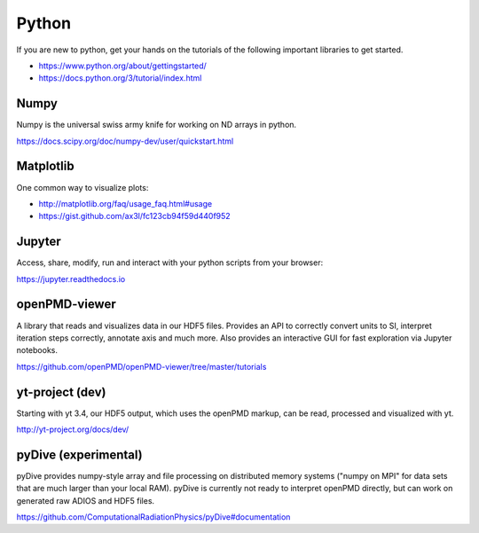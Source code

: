 .. _pp-python:

Python
======

.. sectionauthor:: Axel Huebl

If you are new to python, get your hands on the tutorials of the following important libraries to get started.

- https://www.python.org/about/gettingstarted/
- https://docs.python.org/3/tutorial/index.html


Numpy
-----

Numpy is the universal swiss army knife for working on ND arrays in python.

https://docs.scipy.org/doc/numpy-dev/user/quickstart.html


Matplotlib
----------

One common way to visualize plots:

- http://matplotlib.org/faq/usage_faq.html#usage
- https://gist.github.com/ax3l/fc123cb94f59d440f952


Jupyter
-------

Access, share, modify, run and interact with your python scripts from your browser:

https://jupyter.readthedocs.io


openPMD-viewer
--------------

A library that reads and visualizes data in our HDF5 files.
Provides an API to correctly convert units to SI, interpret iteration steps correctly, annotate axis and much more.
Also provides an interactive GUI for fast exploration via Jupyter notebooks.

https://github.com/openPMD/openPMD-viewer/tree/master/tutorials


yt-project (dev)
----------------

Starting with yt 3.4, our HDF5 output, which uses the openPMD markup, can be read, processed and visualized with yt.

http://yt-project.org/docs/dev/


pyDive (experimental)
---------------------

pyDive provides numpy-style array and file processing on distributed memory systems ("numpy on MPI" for data sets that are much larger than your local RAM).
pyDive is currently not ready to interpret openPMD directly, but can work on generated raw ADIOS and HDF5 files.

https://github.com/ComputationalRadiationPhysics/pyDive#documentation
